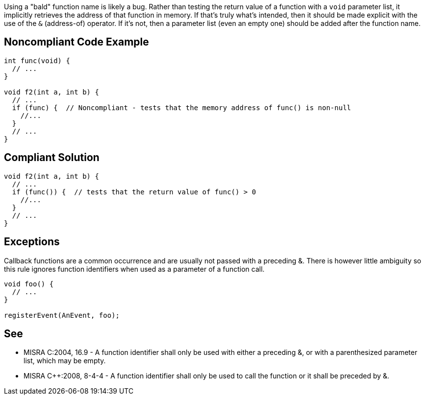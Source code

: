 Using a "bald" function name is likely a bug. Rather than testing the return value of a function with a ``void`` parameter list, it implicitly retrieves the address of that function in memory. If that's truly what's intended, then it should be made explicit with the use of the ``&`` (address-of) operator. If it's not, then a parameter list (even an empty one) should be added after the function name.


== Noncompliant Code Example

----
int func(void) {
  // ...
}

void f2(int a, int b) {
  // ...
  if (func) {  // Noncompliant - tests that the memory address of func() is non-null
    //...
  }
  // ...
}
----


== Compliant Solution

----
void f2(int a, int b) {
  // ...
  if (func()) {  // tests that the return value of func() > 0
    //...
  }
  // ...
}
----


== Exceptions

Callback functions are a common occurrence and are usually not passed with a preceding &. There is however little ambiguity so this rule ignores function identifiers when used as a parameter of a function call.

----
void foo() {
  // ...
}

registerEvent(AnEvent, foo);
----


== See

* MISRA C:2004, 16.9 - A function identifier shall only be used with either a preceding &, or with a parenthesized parameter list, which may be empty.
* MISRA {cpp}:2008, 8-4-4 - A function identifier shall only be used to call the function or it shall be preceded by &.

